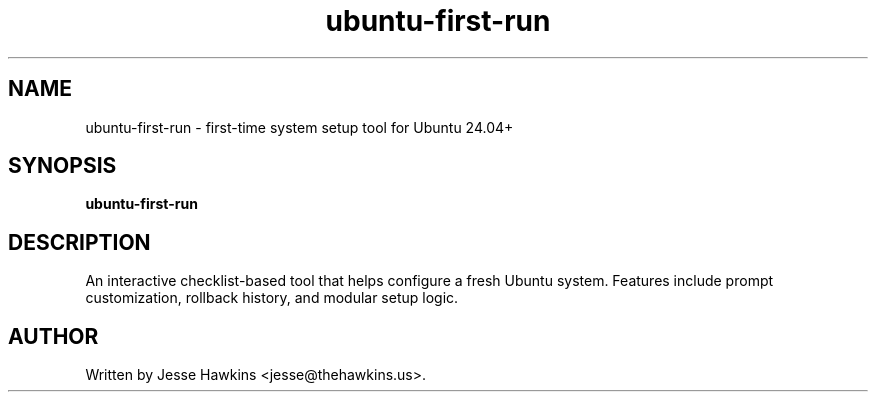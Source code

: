 .TH ubuntu-first-run 1 "July 2025" "v$(cat VERSION)" "ubuntu-first-run manual"
.SH NAME
ubuntu-first-run \- first-time system setup tool for Ubuntu 24.04+

.SH SYNOPSIS
.B ubuntu-first-run

.SH DESCRIPTION
An interactive checklist-based tool that helps configure a fresh Ubuntu system.
Features include prompt customization, rollback history, and modular setup logic.

.SH AUTHOR
Written by Jesse Hawkins <jesse@thehawkins.us>.
